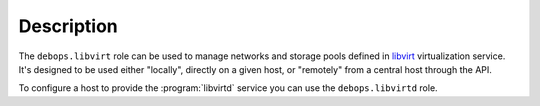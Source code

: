 .. Copyright (C) 2015-2016 Maciej Delmanowski <drybjed@gmail.com>
.. Copyright (C) 2015-2016 Robin Schneider <ypid@riseup.net>
.. Copyright (C) 2015-2016 DebOps <https://debops.org/>
.. SPDX-License-Identifier: GPL-3.0-only

Description
===========

The ``debops.libvirt`` role can be used to manage networks and storage pools
defined in `libvirt`_ virtualization service. It's designed to be used either
"locally", directly on a given host, or "remotely" from a central host through
the API.

To configure a host to provide the :program:`libvirtd` service you can use the
``debops.libvirtd`` role.

.. _libvirt: https://libvirt.org/
